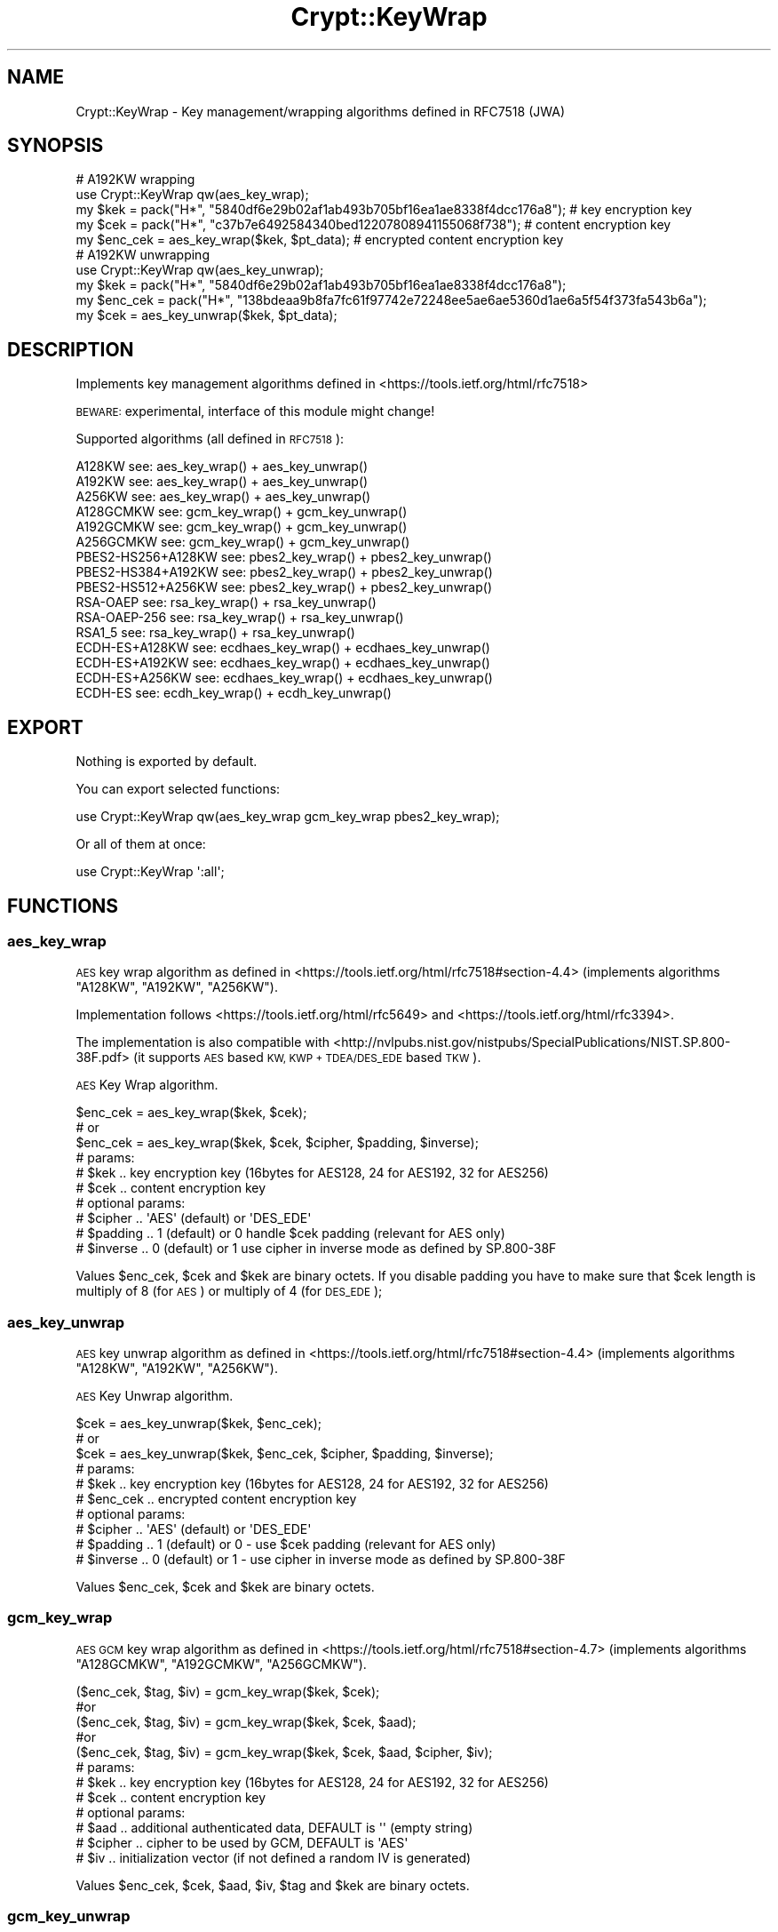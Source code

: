 .\" Automatically generated by Pod::Man 2.28 (Pod::Simple 3.29)
.\"
.\" Standard preamble:
.\" ========================================================================
.de Sp \" Vertical space (when we can't use .PP)
.if t .sp .5v
.if n .sp
..
.de Vb \" Begin verbatim text
.ft CW
.nf
.ne \\$1
..
.de Ve \" End verbatim text
.ft R
.fi
..
.\" Set up some character translations and predefined strings.  \*(-- will
.\" give an unbreakable dash, \*(PI will give pi, \*(L" will give a left
.\" double quote, and \*(R" will give a right double quote.  \*(C+ will
.\" give a nicer C++.  Capital omega is used to do unbreakable dashes and
.\" therefore won't be available.  \*(C` and \*(C' expand to `' in nroff,
.\" nothing in troff, for use with C<>.
.tr \(*W-
.ds C+ C\v'-.1v'\h'-1p'\s-2+\h'-1p'+\s0\v'.1v'\h'-1p'
.ie n \{\
.    ds -- \(*W-
.    ds PI pi
.    if (\n(.H=4u)&(1m=24u) .ds -- \(*W\h'-12u'\(*W\h'-12u'-\" diablo 10 pitch
.    if (\n(.H=4u)&(1m=20u) .ds -- \(*W\h'-12u'\(*W\h'-8u'-\"  diablo 12 pitch
.    ds L" ""
.    ds R" ""
.    ds C` ""
.    ds C' ""
'br\}
.el\{\
.    ds -- \|\(em\|
.    ds PI \(*p
.    ds L" ``
.    ds R" ''
.    ds C`
.    ds C'
'br\}
.\"
.\" Escape single quotes in literal strings from groff's Unicode transform.
.ie \n(.g .ds Aq \(aq
.el       .ds Aq '
.\"
.\" If the F register is turned on, we'll generate index entries on stderr for
.\" titles (.TH), headers (.SH), subsections (.SS), items (.Ip), and index
.\" entries marked with X<> in POD.  Of course, you'll have to process the
.\" output yourself in some meaningful fashion.
.\"
.\" Avoid warning from groff about undefined register 'F'.
.de IX
..
.nr rF 0
.if \n(.g .if rF .nr rF 1
.if (\n(rF:(\n(.g==0)) \{
.    if \nF \{
.        de IX
.        tm Index:\\$1\t\\n%\t"\\$2"
..
.        if !\nF==2 \{
.            nr % 0
.            nr F 2
.        \}
.    \}
.\}
.rr rF
.\" ========================================================================
.\"
.IX Title "Crypt::KeyWrap 3"
.TH Crypt::KeyWrap 3 "2018-06-24" "perl v5.22.1" "User Contributed Perl Documentation"
.\" For nroff, turn off justification.  Always turn off hyphenation; it makes
.\" way too many mistakes in technical documents.
.if n .ad l
.nh
.SH "NAME"
Crypt::KeyWrap \- Key management/wrapping algorithms defined in RFC7518 (JWA)
.SH "SYNOPSIS"
.IX Header "SYNOPSIS"
.Vb 5
\&   # A192KW wrapping
\&   use Crypt::KeyWrap qw(aes_key_wrap);
\&   my $kek     = pack("H*", "5840df6e29b02af1ab493b705bf16ea1ae8338f4dcc176a8"); # key encryption key
\&   my $cek     = pack("H*", "c37b7e6492584340bed12207808941155068f738"); # content encryption key
\&   my $enc_cek = aes_key_wrap($kek, $pt_data); # encrypted content encryption key
\&
\&   # A192KW unwrapping
\&   use Crypt::KeyWrap qw(aes_key_unwrap);
\&   my $kek     = pack("H*", "5840df6e29b02af1ab493b705bf16ea1ae8338f4dcc176a8");
\&   my $enc_cek = pack("H*", "138bdeaa9b8fa7fc61f97742e72248ee5ae6ae5360d1ae6a5f54f373fa543b6a");
\&   my $cek     = aes_key_unwrap($kek, $pt_data);
.Ve
.SH "DESCRIPTION"
.IX Header "DESCRIPTION"
Implements key management algorithms defined in <https://tools.ietf.org/html/rfc7518>
.PP
\&\s-1BEWARE:\s0 experimental, interface of this module might change!
.PP
Supported algorithms (all defined in \s-1RFC7518\s0):
.PP
.Vb 10
\& A128KW                 see: aes_key_wrap() + aes_key_unwrap()
\& A192KW                 see: aes_key_wrap() + aes_key_unwrap()
\& A256KW                 see: aes_key_wrap() + aes_key_unwrap()
\& A128GCMKW              see: gcm_key_wrap() + gcm_key_unwrap()
\& A192GCMKW              see: gcm_key_wrap() + gcm_key_unwrap()
\& A256GCMKW              see: gcm_key_wrap() + gcm_key_unwrap()
\& PBES2\-HS256+A128KW     see: pbes2_key_wrap() + pbes2_key_unwrap()
\& PBES2\-HS384+A192KW     see: pbes2_key_wrap() + pbes2_key_unwrap()
\& PBES2\-HS512+A256KW     see: pbes2_key_wrap() + pbes2_key_unwrap()
\& RSA\-OAEP               see: rsa_key_wrap() + rsa_key_unwrap()
\& RSA\-OAEP\-256           see: rsa_key_wrap() + rsa_key_unwrap()
\& RSA1_5                 see: rsa_key_wrap() + rsa_key_unwrap()
\& ECDH\-ES+A128KW         see: ecdhaes_key_wrap() + ecdhaes_key_unwrap()
\& ECDH\-ES+A192KW         see: ecdhaes_key_wrap() + ecdhaes_key_unwrap()
\& ECDH\-ES+A256KW         see: ecdhaes_key_wrap() + ecdhaes_key_unwrap()
\& ECDH\-ES                see: ecdh_key_wrap() + ecdh_key_unwrap()
.Ve
.SH "EXPORT"
.IX Header "EXPORT"
Nothing is exported by default.
.PP
You can export selected functions:
.PP
.Vb 1
\&  use Crypt::KeyWrap qw(aes_key_wrap gcm_key_wrap pbes2_key_wrap);
.Ve
.PP
Or all of them at once:
.PP
.Vb 1
\&  use Crypt::KeyWrap \*(Aq:all\*(Aq;
.Ve
.SH "FUNCTIONS"
.IX Header "FUNCTIONS"
.SS "aes_key_wrap"
.IX Subsection "aes_key_wrap"
\&\s-1AES\s0 key wrap algorithm as defined in <https://tools.ietf.org/html/rfc7518#section\-4.4>
(implements algorithms \f(CW\*(C`A128KW\*(C'\fR, \f(CW\*(C`A192KW\*(C'\fR, \f(CW\*(C`A256KW\*(C'\fR).
.PP
Implementation follows <https://tools.ietf.org/html/rfc5649> and <https://tools.ietf.org/html/rfc3394>.
.PP
The implementation is also compatible with <http://nvlpubs.nist.gov/nistpubs/SpecialPublications/NIST.SP.800\-38F.pdf>
(it supports \s-1AES\s0 based \s-1KW, KWP + TDEA/DES_EDE\s0 based \s-1TKW\s0).
.PP
\&\s-1AES\s0 Key Wrap algorithm.
.PP
.Vb 3
\&   $enc_cek = aes_key_wrap($kek, $cek);
\&   # or
\&   $enc_cek = aes_key_wrap($kek, $cek, $cipher, $padding, $inverse);
\&
\&   # params:
\&   #  $kek     .. key encryption key (16bytes for AES128, 24 for AES192, 32 for AES256)
\&   #  $cek     .. content encryption key
\&   # optional params:
\&   #  $cipher  .. \*(AqAES\*(Aq (default) or \*(AqDES_EDE\*(Aq
\&   #  $padding .. 1 (default) or 0 handle $cek padding (relevant for AES only)
\&   #  $inverse .. 0 (default) or 1 use cipher in inverse mode as defined by SP.800\-38F
.Ve
.PP
Values \f(CW$enc_cek\fR, \f(CW$cek\fR and \f(CW$kek\fR are binary octets. If you disable padding you have to make sure that
\&\f(CW$cek\fR length is multiply of 8 (for \s-1AES\s0) or multiply of 4 (for \s-1DES_EDE\s0);
.SS "aes_key_unwrap"
.IX Subsection "aes_key_unwrap"
\&\s-1AES\s0 key unwrap algorithm as defined in <https://tools.ietf.org/html/rfc7518#section\-4.4>
(implements algorithms \f(CW\*(C`A128KW\*(C'\fR, \f(CW\*(C`A192KW\*(C'\fR, \f(CW\*(C`A256KW\*(C'\fR).
.PP
\&\s-1AES\s0 Key Unwrap algorithm.
.PP
.Vb 3
\&   $cek = aes_key_unwrap($kek, $enc_cek);
\&   # or
\&   $cek = aes_key_unwrap($kek, $enc_cek, $cipher, $padding, $inverse);
\&
\&   # params:
\&   #  $kek     .. key encryption key (16bytes for AES128, 24 for AES192, 32 for AES256)
\&   #  $enc_cek .. encrypted content encryption key
\&   # optional params:
\&   #  $cipher  .. \*(AqAES\*(Aq (default) or \*(AqDES_EDE\*(Aq
\&   #  $padding .. 1 (default) or 0 \- use $cek padding (relevant for AES only)
\&   #  $inverse .. 0 (default) or 1 \- use cipher in inverse mode as defined by SP.800\-38F
.Ve
.PP
Values \f(CW$enc_cek\fR, \f(CW$cek\fR and \f(CW$kek\fR are binary octets.
.SS "gcm_key_wrap"
.IX Subsection "gcm_key_wrap"
\&\s-1AES GCM\s0 key wrap algorithm as defined in <https://tools.ietf.org/html/rfc7518#section\-4.7>
(implements algorithms \f(CW\*(C`A128GCMKW\*(C'\fR, \f(CW\*(C`A192GCMKW\*(C'\fR, \f(CW\*(C`A256GCMKW\*(C'\fR).
.PP
.Vb 5
\&   ($enc_cek, $tag, $iv) = gcm_key_wrap($kek, $cek);
\&   #or
\&   ($enc_cek, $tag, $iv) = gcm_key_wrap($kek, $cek, $aad);
\&   #or
\&   ($enc_cek, $tag, $iv) = gcm_key_wrap($kek, $cek, $aad, $cipher, $iv);
\&
\&   # params:
\&   #  $kek     .. key encryption key (16bytes for AES128, 24 for AES192, 32 for AES256)
\&   #  $cek     .. content encryption key
\&   # optional params:
\&   #  $aad     .. additional authenticated data, DEFAULT is \*(Aq\*(Aq (empty string)
\&   #  $cipher  .. cipher to be used by GCM, DEFAULT is \*(AqAES\*(Aq
\&   #  $iv      .. initialization vector (if not defined a random IV is generated)
.Ve
.PP
Values \f(CW$enc_cek\fR, \f(CW$cek\fR, \f(CW$aad\fR, \f(CW$iv\fR, \f(CW$tag\fR and \f(CW$kek\fR are binary octets.
.SS "gcm_key_unwrap"
.IX Subsection "gcm_key_unwrap"
\&\s-1AES GCM\s0 key unwrap algorithm as defined in <https://tools.ietf.org/html/rfc7518#section\-4.7>
(implements algorithms \f(CW\*(C`A128GCMKW\*(C'\fR, \f(CW\*(C`A192GCMKW\*(C'\fR, \f(CW\*(C`A256GCMKW\*(C'\fR).
.PP
.Vb 5
\&   $cek = gcm_key_unwrap($kek, $enc_cek, $tag, $iv);
\&   # or
\&   $cek = gcm_key_unwrap($kek, $enc_cek, $tag, $iv, $aad);
\&   # or
\&   $cek = gcm_key_unwrap($kek, $enc_cek, $tag, $iv, $aad, $cipher);
\&
\&   # params:
\&   #  $kek     .. key encryption key (16bytes for AES128, 24 for AES192, 32 for AES256)
\&   #  $enc_cek .. encrypted content encryption key
\&   #  $tag     .. GCM\*(Aqs tag
\&   #  $iv      .. initialization vector
\&   # optional params:
\&   #  $aad     .. additional authenticated data, DEFAULT is \*(Aq\*(Aq (empty string)
\&   #  $cipher  .. cipher to be used by GCM, DEFAULT is \*(AqAES\*(Aq
.Ve
.PP
Values \f(CW$enc_cek\fR, \f(CW$cek\fR, \f(CW$aad\fR, \f(CW$iv\fR, \f(CW$tag\fR and \f(CW$kek\fR are binary octets.
.SS "pbes2_key_wrap"
.IX Subsection "pbes2_key_wrap"
\&\s-1PBES2\s0 key wrap algorithm as defined in <https://tools.ietf.org/html/rfc7518#section\-4.8>
(implements algorithms \f(CW\*(C`PBES2\-HS256+A128KW\*(C'\fR, \f(CW\*(C`PBES2\-HS384+A192KW\*(C'\fR, \f(CW\*(C`PBES2\-HS512+A256KW\*(C'\fR).
.PP
.Vb 1
\&   $enc_cek = pbes2_key_wrap($kek, $cek, $alg, $salt, $iter);
\&
\&   # params:
\&   #  $kek     .. key encryption key (arbitrary length)
\&   #  $cek     .. content encryption key
\&   #  $alg     .. algorithm name e.g. \*(AqPBES2\-HS256+A128KW\*(Aq (see rfc7518)
\&   #  $salt    .. pbkdf2 salt
\&   #  $iter    .. pbkdf2 iteration count
.Ve
.PP
Values \f(CW$enc_cek\fR, \f(CW$cek\fR, \f(CW$salt\fR and \f(CW$kek\fR are binary octets.
.SS "pbes2_key_unwrap"
.IX Subsection "pbes2_key_unwrap"
\&\s-1PBES2\s0 key unwrap algorithm as defined in <https://tools.ietf.org/html/rfc7518#section\-4.8>
(implements algorithms \f(CW\*(C`PBES2\-HS256+A128KW\*(C'\fR, \f(CW\*(C`PBES2\-HS384+A192KW\*(C'\fR, \f(CW\*(C`PBES2\-HS512+A256KW\*(C'\fR).
.PP
.Vb 1
\&   $cek = pbes2_key_unwrap($kek, $enc_cek, $alg, $salt, $iter);
\&
\&   # params:
\&   #  $kek     .. key encryption key (arbitrary length)
\&   #  $enc_cek .. encrypted content encryption key
\&   #  $alg     .. algorithm name e.g. \*(AqPBES2\-HS256+A128KW\*(Aq (see rfc7518)
\&   #  $salt    .. pbkdf2 salt
\&   #  $iter    .. pbkdf2 iteration count
.Ve
.PP
Values \f(CW$enc_cek\fR, \f(CW$cek\fR, \f(CW$salt\fR and \f(CW$kek\fR are binary octets.
.SS "rsa_key_wrap"
.IX Subsection "rsa_key_wrap"
\&\s-1PBES2\s0 key wrap algorithm as defined in <https://tools.ietf.org/html/rfc7518#section\-4.2> and
<https://tools.ietf.org/html/rfc7518#section\-4.3> (implements algorithms \f(CW\*(C`RSA1_5\*(C'\fR, \f(CW\*(C`RSA\-OAEP\-256\*(C'\fR, \f(CW\*(C`RSA\-OAEP\*(C'\fR).
.PP
.Vb 1
\&   $enc_cek = rsa_key_wrap($kek, $cek, $alg);
\&
\&   # params:
\&   #  $kek     .. RSA public key \- Crypt::PK::RSA instance
\&   #  $cek     .. content encryption key
\&   #  $alg     .. algorithm name e.g. \*(AqRSA\-OAEP\*(Aq (see rfc7518)
.Ve
.PP
Values \f(CW$enc_cek\fR and \f(CW$cek\fR are binary octets.
.SS "rsa_key_unwrap"
.IX Subsection "rsa_key_unwrap"
\&\s-1PBES2\s0 key wrap algorithm as defined in <https://tools.ietf.org/html/rfc7518#section\-4.2> and
<https://tools.ietf.org/html/rfc7518#section\-4.3> (implements algorithms \f(CW\*(C`RSA1_5\*(C'\fR, \f(CW\*(C`RSA\-OAEP\-256\*(C'\fR, \f(CW\*(C`RSA\-OAEP\*(C'\fR).
.PP
.Vb 1
\&   $cek = rsa_key_unwrap($kek, $enc_cek, $alg);
\&
\&   # params:
\&   #  $kek     .. RSA private key \- Crypt::PK::RSA instance
\&   #  $enc_cek .. encrypted content encryption key
\&   #  $alg     .. algorithm name e.g. \*(AqRSA\-OAEP\*(Aq (see rfc7518)
.Ve
.PP
Values \f(CW$enc_cek\fR and \f(CW$cek\fR are binary octets.
.SS "ecdhaes_key_wrap"
.IX Subsection "ecdhaes_key_wrap"
\&\s-1ECDH+AESKW\s0 key agreement/wrap algorithm as defined in <https://tools.ietf.org/html/rfc7518#section\-4.6>
(implements algorithms \f(CW\*(C`ECDH\-ES+A128KW\*(C'\fR, \f(CW\*(C`ECDH\-ES+A192KW\*(C'\fR, \f(CW\*(C`ECDH\-ES+A256KW\*(C'\fR).
.PP
.Vb 1
\&   ($enc_cek, $epk) = ecdhaes_key_wrap($kek, $cek, $alg, $apu, $apv);
\&
\&   # params:
\&   #  $kek     .. ECC public key \- Crypt::PK::ECC instance
\&   #  $cek     .. content encryption key
\&   #  $alg     .. algorithm name e.g. \*(AqECDH\-ES+A256KW\*(Aq (see rfc7518)
\&   # optional params:
\&   #  $apu     .. Agreement PartyUInfo Header Parameter
\&   #  $apv     .. Agreement PartyVInfo Header Parameter
.Ve
.PP
Values \f(CW$enc_cek\fR and \f(CW$cek\fR are binary octets.
.SS "ecdhaes_key_unwrap"
.IX Subsection "ecdhaes_key_unwrap"
\&\s-1ECDH+AESKW\s0 key agreement/unwrap algorithm as defined in <https://tools.ietf.org/html/rfc7518#section\-4.6>
(implements algorithms \f(CW\*(C`ECDH\-ES+A128KW\*(C'\fR, \f(CW\*(C`ECDH\-ES+A192KW\*(C'\fR, \f(CW\*(C`ECDH\-ES+A256KW\*(C'\fR).
.PP
.Vb 1
\&   $cek = ecdhaes_key_unwrap($kek, $enc_cek, $alg, $epk, $apu, $apv);
\&
\&   # params:
\&   #  $kek     .. ECC private key \- Crypt::PK::ECC instance
\&   #  $enc_cek .. encrypted content encryption key
\&   #  $alg     .. algorithm name e.g. \*(AqECDH\-ES+A256KW\*(Aq (see rfc7518)
\&   #  $epk     .. ephemeral ECC public key (JWK/JSON or Crypt::PK::ECC)
\&   # optional params:
\&   #  $apu     .. Agreement PartyUInfo Header Parameter
\&   #  $apv     .. Agreement PartyVInfo Header Parameter
.Ve
.PP
Values \f(CW$enc_cek\fR and \f(CW$cek\fR are binary octets.
.SS "ecdh_key_wrap"
.IX Subsection "ecdh_key_wrap"
\&\s-1ECDH \s0(Ephememeral Static) key agreement/wrap algorithm as defined in <https://tools.ietf.org/html/rfc7518#section\-4.6>
(implements algorithm \f(CW\*(C`ECDH\-ES\*(C'\fR).
.PP
.Vb 1
\&   ($cek, $epk) = ecdh_key_wrap($kek, $enc, $apu, $apv);
\&
\&   # params:
\&   #  $kek     .. ECC public key \- Crypt::PK::ECC instance
\&   #  $enc     .. encryption algorithm name e.g. \*(AqA256GCM\*(Aq (see rfc7518)
\&   # optional params:
\&   #  $apu     .. Agreement PartyUInfo Header Parameter
\&   #  $apv     .. Agreement PartyVInfo Header Parameter
.Ve
.PP
Value \f(CW$cek\fR \- binary octets, \f(CW$epk\fR \s-1JWK/JSON\s0 string with ephemeral \s-1ECC\s0 public key.
.SS "ecdh_key_unwrap"
.IX Subsection "ecdh_key_unwrap"
\&\s-1ECDH \s0(Ephememeral Static) key agreement/unwrap algorithm as defined in <https://tools.ietf.org/html/rfc7518#section\-4.6>
(implements algorithm \f(CW\*(C`ECDH\-ES\*(C'\fR).
.PP
.Vb 1
\&   $cek = ecdh_key_unwrap($kek, $enc, $epk, $apu, $apv);
\&
\&   # params:
\&   #  $kek     .. ECC private key \- Crypt::PK::ECC instance
\&   #  $enc     .. encryption algorithm name e.g. \*(AqA256GCM\*(Aq (see rfc7518)
\&   #  $epk     .. ephemeral ECC public key (JWK/JSON or Crypt::PK::ECC)
\&   # optional params:
\&   #  $apu     .. Agreement PartyUInfo Header Parameter
\&   #  $apv     .. Agreement PartyVInfo Header Parameter
.Ve
.PP
Value \f(CW$cek\fR \- binary octets.
.SH "SEE ALSO"
.IX Header "SEE ALSO"
Crypt::Cipher::AES, Crypt::AuthEnc::GCM, Crypt::PK::RSA, Crypt::KeyDerivation
.SH "LICENSE"
.IX Header "LICENSE"
This program is free software; you can redistribute it and/or modify it under the same terms as Perl itself.
.SH "COPYRIGHT"
.IX Header "COPYRIGHT"
Copyright (c) 2015 \s-1DCIT,\s0 a.s. <http://www.dcit.cz> / Karel Miko

